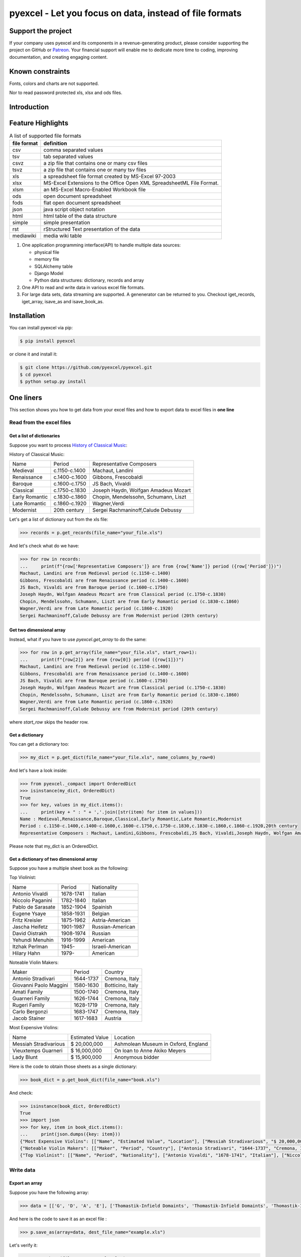================================================================================
pyexcel - Let you focus on data, instead of file formats
================================================================================

.. image:: https://raw.githubusercontent.com/pyexcel/pyexcel.github.io/master/images/patreon.png
   :target: https://www.patreon.com/chfw

.. image:: https://raw.githubusercontent.com/pyexcel/pyexcel-mobans/master/images/awesome-badge.svg
   :target: https://awesome-python.com/#specific-formats-processing

.. image:: https://codecov.io/gh/pyexcel/pyexcel/branch/master/graph/badge.svg
   :target: https://codecov.io/gh/pyexcel/pyexcel

.. image:: https://badge.fury.io/py/pyexcel.svg
   :target: https://pypi.org/project/pyexcel

.. image:: https://anaconda.org/conda-forge/pyexcel/badges/version.svg
   :target: https://anaconda.org/conda-forge/pyexcel


.. image:: https://pepy.tech/badge/pyexcel/month
   :target: https://pepy.tech/project/pyexcel

.. image:: https://anaconda.org/conda-forge/pyexcel/badges/downloads.svg
   :target: https://anaconda.org/conda-forge/pyexcel

.. image:: https://img.shields.io/gitter/room/gitterHQ/gitter.svg
   :target: https://gitter.im/pyexcel/Lobby

.. image:: https://img.shields.io/static/v1?label=continuous%20templating&message=%E6%A8%A1%E7%89%88%E6%9B%B4%E6%96%B0&color=blue&style=flat-square
    :target: https://moban.readthedocs.io/en/latest/#at-scale-continous-templating-for-open-source-projects

.. image:: https://img.shields.io/static/v1?label=coding%20style&message=black&color=black&style=flat-square
    :target: https://github.com/psf/black
.. image:: https://readthedocs.org/projects/pyexcel/badge/?version=latest
   :target: http://pyexcel.readthedocs.org/en/latest/

Support the project
================================================================================

If your company uses pyexcel and its components in a revenue-generating product,
please consider supporting the project on GitHub or
`Patreon <https://www.patreon.com/bePatron?u=5537627>`_. Your financial
support will enable me to dedicate more time to coding, improving documentation,
and creating engaging content.


Known constraints
==================

Fonts, colors and charts are not supported.

Nor to read password protected xls, xlsx and ods files.

Introduction
================================================================================

Feature Highlights
===================

.. table:: A list of supported file formats

    ============ =======================================================
    file format  definition
    ============ =======================================================
    csv          comma separated values
    tsv          tab separated values
    csvz         a zip file that contains one or many csv files
    tsvz         a zip file that contains one or many tsv files
    xls          a spreadsheet file format created by
                 MS-Excel 97-2003 
    xlsx         MS-Excel Extensions to the Office Open XML
                 SpreadsheetML File Format.
    xlsm         an MS-Excel Macro-Enabled Workbook file
    ods          open document spreadsheet
    fods         flat open document spreadsheet
    json         java script object notation
    html         html table of the data structure
    simple       simple presentation
    rst          rStructured Text presentation of the data
    mediawiki    media wiki table
    ============ =======================================================


.. image:: https://github.com/pyexcel/pyexcel/raw/dev/docs/source/_static/images/architecture.svg


1. One application programming interface(API) to handle multiple data sources:

   * physical file
   * memory file
   * SQLAlchemy table
   * Django Model
   * Python data structures: dictionary, records and array

2. One API to read and write data in various excel file formats.
3. For large data sets, data streaming are supported. A genenerator can be returned to you. Checkout iget_records, iget_array, isave_as and isave_book_as.




Installation
================================================================================

You can install pyexcel via pip:

.. code-block:: bash

    $ pip install pyexcel


or clone it and install it:

.. code-block:: bash

    $ git clone https://github.com/pyexcel/pyexcel.git
    $ cd pyexcel
    $ python setup.py install



One liners
================================================================================

This section shows you how to get data from your excel files and how to
export data to excel files in **one line**

Read from the excel files
--------------------------------------------------------------------------------

Get a list of dictionaries
********************************************************************************


Suppose you want to process `History of Classical Music <https://www.naxos.com/education/brief_history.asp>`_:


History of Classical Music:

===============  =============  ====================================
Name             Period         Representative Composers
Medieval         c.1150-c.1400  Machaut, Landini
Renaissance      c.1400-c.1600  Gibbons, Frescobaldi
Baroque          c.1600-c.1750  JS Bach, Vivaldi
Classical        c.1750-c.1830  Joseph Haydn, Wolfgan Amadeus Mozart
Early Romantic   c.1830-c.1860  Chopin, Mendelssohn, Schumann, Liszt
Late Romantic    c.1860-c.1920  Wagner,Verdi
Modernist        20th century   Sergei Rachmaninoff,Calude Debussy
===============  =============  ====================================


Let's get a list of dictionary out from the xls file:

.. code-block:: python

   >>> records = p.get_records(file_name="your_file.xls")

And let's check what do we have:

.. code-block:: python

   >>> for row in records:
   ...     print(f"{row['Representative Composers']} are from {row['Name']} period ({row['Period']})")
   Machaut, Landini are from Medieval period (c.1150-c.1400)
   Gibbons, Frescobaldi are from Renaissance period (c.1400-c.1600)
   JS Bach, Vivaldi are from Baroque period (c.1600-c.1750)
   Joseph Haydn, Wolfgan Amadeus Mozart are from Classical period (c.1750-c.1830)
   Chopin, Mendelssohn, Schumann, Liszt are from Early Romantic period (c.1830-c.1860)
   Wagner,Verdi are from Late Romantic period (c.1860-c.1920)
   Sergei Rachmaninoff,Calude Debussy are from Modernist period (20th century)


Get two dimensional array
********************************************************************************

Instead, what if you have to use `pyexcel.get_array` to do the same:

.. code-block:: python

   >>> for row in p.get_array(file_name="your_file.xls", start_row=1):
   ...     print(f"{row[2]} are from {row[0]} period ({row[1]})")
   Machaut, Landini are from Medieval period (c.1150-c.1400)
   Gibbons, Frescobaldi are from Renaissance period (c.1400-c.1600)
   JS Bach, Vivaldi are from Baroque period (c.1600-c.1750)
   Joseph Haydn, Wolfgan Amadeus Mozart are from Classical period (c.1750-c.1830)
   Chopin, Mendelssohn, Schumann, Liszt are from Early Romantic period (c.1830-c.1860)
   Wagner,Verdi are from Late Romantic period (c.1860-c.1920)
   Sergei Rachmaninoff,Calude Debussy are from Modernist period (20th century)


where `start_row` skips the header row.


Get a dictionary
********************************************************************************

You can get a dictionary too:

.. code-block:: python

   >>> my_dict = p.get_dict(file_name="your_file.xls", name_columns_by_row=0)

And let's have a look inside:

.. code-block:: python

   >>> from pyexcel._compact import OrderedDict
   >>> isinstance(my_dict, OrderedDict)
   True
   >>> for key, values in my_dict.items():
   ...     print(key + " : " + ','.join([str(item) for item in values]))
   Name : Medieval,Renaissance,Baroque,Classical,Early Romantic,Late Romantic,Modernist
   Period : c.1150-c.1400,c.1400-c.1600,c.1600-c.1750,c.1750-c.1830,c.1830-c.1860,c.1860-c.1920,20th century
   Representative Composers : Machaut, Landini,Gibbons, Frescobaldi,JS Bach, Vivaldi,Joseph Haydn, Wolfgan Amadeus Mozart,Chopin, Mendelssohn, Schumann, Liszt,Wagner,Verdi,Sergei Rachmaninoff,Calude Debussy


Please note that my_dict is an OrderedDict.

Get a dictionary of two dimensional array
********************************************************************************


Suppose you have a multiple sheet book as the following:


Top Violinist:

=================  =========  ================
Name               Period     Nationality
Antonio Vivaldi    1678-1741  Italian
Niccolo Paganini   1782-1840  Italian
Pablo de Sarasate  1852-1904  Spainish
Eugene Ysaye       1858-1931  Belgian
Fritz Kreisler     1875-1962  Astria-American
Jascha Heifetz     1901-1987  Russian-American
David Oistrakh     1908-1974  Russian
Yehundi Menuhin    1916-1999  American
Itzhak Perlman     1945-      Israeli-American
Hilary Hahn        1979-      American
=================  =========  ================

Noteable Violin Makers:

======================  =========  ================
Maker                   Period     Country
Antonio Stradivari      1644-1737  Cremona, Italy
Giovanni Paolo Maggini  1580-1630  Botticino, Italy
Amati Family            1500-1740  Cremona, Italy
Guarneri Family         1626-1744  Cremona, Italy
Rugeri Family           1628-1719  Cremona, Italy
Carlo Bergonzi          1683-1747  Cremona, Italy
Jacob Stainer           1617-1683  Austria
======================  =========  ================

Most Expensive Violins:

=====================  ===============  ===================================
Name                   Estimated Value  Location
Messiah Stradivarious  $ 20,000,000     Ashmolean Museum in Oxford, England
Vieuxtemps Guarneri    $ 16,000,000     On loan to Anne Akiko Meyers
Lady Blunt             $ 15,900,000     Anonymous bidder
=====================  ===============  ===================================


Here is the code to obtain those sheets as a single dictionary:

.. code-block:: python

   >>> book_dict = p.get_book_dict(file_name="book.xls")

And check:

.. code-block:: python

   >>> isinstance(book_dict, OrderedDict)
   True
   >>> import json
   >>> for key, item in book_dict.items():
   ...     print(json.dumps({key: item}))
   {"Most Expensive Violins": [["Name", "Estimated Value", "Location"], ["Messiah Stradivarious", "$ 20,000,000", "Ashmolean Museum in Oxford, England"], ["Vieuxtemps Guarneri", "$ 16,000,000", "On loan to Anne Akiko Meyers"], ["Lady Blunt", "$ 15,900,000", "Anonymous bidder"]]}
   {"Noteable Violin Makers": [["Maker", "Period", "Country"], ["Antonio Stradivari", "1644-1737", "Cremona, Italy"], ["Giovanni Paolo Maggini", "1580-1630", "Botticino, Italy"], ["Amati Family", "1500-1740", "Cremona, Italy"], ["Guarneri Family", "1626-1744", "Cremona, Italy"], ["Rugeri Family", "1628-1719", "Cremona, Italy"], ["Carlo Bergonzi", "1683-1747", "Cremona, Italy"], ["Jacob Stainer", "1617-1683", "Austria"]]}
   {"Top Violinist": [["Name", "Period", "Nationality"], ["Antonio Vivaldi", "1678-1741", "Italian"], ["Niccolo Paganini", "1782-1840", "Italian"], ["Pablo de Sarasate", "1852-1904", "Spainish"], ["Eugene Ysaye", "1858-1931", "Belgian"], ["Fritz Kreisler", "1875-1962", "Astria-American"], ["Jascha Heifetz", "1901-1987", "Russian-American"], ["David Oistrakh", "1908-1974", "Russian"], ["Yehundi Menuhin", "1916-1999", "American"], ["Itzhak Perlman", "1945-", "Israeli-American"], ["Hilary Hahn", "1979-", "American"]]}


Write data
---------------------------------------------

Export an array
**********************

Suppose you have the following array:

.. code-block:: python

   >>> data = [['G', 'D', 'A', 'E'], ['Thomastik-Infield Domaints', 'Thomastik-Infield Domaints', 'Thomastik-Infield Domaints', 'Pirastro'], ['Silver wound', '', 'Aluminum wound', 'Gold Label Steel']]

And here is the code to save it as an excel file :

.. code-block:: python

   >>> p.save_as(array=data, dest_file_name="example.xls")

Let's verify it:

.. code-block:: python

    >>> p.get_sheet(file_name="example.xls")
    pyexcel_sheet1:
    +----------------------------+----------------------------+----------------------------+------------------+
    | G                          | D                          | A                          | E                |
    +----------------------------+----------------------------+----------------------------+------------------+
    | Thomastik-Infield Domaints | Thomastik-Infield Domaints | Thomastik-Infield Domaints | Pirastro         |
    +----------------------------+----------------------------+----------------------------+------------------+
    | Silver wound               |                            | Aluminum wound             | Gold Label Steel |
    +----------------------------+----------------------------+----------------------------+------------------+


And here is the code to save it as a csv file :

.. code-block:: python

   >>> p.save_as(array=data,
   ...           dest_file_name="example.csv",
   ...           dest_delimiter=':')

Let's verify it:

.. code-block:: python

    >>> with open("example.csv") as f:
    ...     for line in f.readlines():
    ...         print(line.rstrip())
    ...
    G:D:A:E
    Thomastik-Infield Domaints:Thomastik-Infield Domaints:Thomastik-Infield Domaints:Pirastro
    Silver wound::Aluminum wound:Gold Label Steel

Export a list of dictionaries
**********************************

.. code-block:: python

    >>> records = [
    ...     {"year": 1903, "country": "Germany", "speed": "206.7km/h"},
    ...     {"year": 1964, "country": "Japan", "speed": "210km/h"},
    ...     {"year": 2008, "country": "China", "speed": "350km/h"}
    ... ]
    >>> p.save_as(records=records, dest_file_name='high_speed_rail.xls')


Export a dictionary of single key value pair
********************************************************************************

.. code-block:: python

    >>> henley_on_thames_facts = {
    ...     "area": "5.58 square meters",
    ...     "population": "11,619",
    ...     "civial parish": "Henley-on-Thames",
    ...     "latitude": "51.536",
    ...     "longitude": "-0.898"
    ... }
    >>> p.save_as(adict=henley_on_thames_facts, dest_file_name='henley.xlsx')


Export a dictionary of single dimensonal array
********************************************************************************

.. code-block:: python

    >>> ccs_insights = {
    ...     "year": ["2017", "2018", "2019", "2020", "2021"],
    ...     "smart phones": [1.53, 1.64, 1.74, 1.82, 1.90],
    ...     "feature phones": [0.46, 0.38, 0.30, 0.23, 0.17]
    ... }
    >>> p.save_as(adict=ccs_insights, dest_file_name='ccs.csv')


Export a dictionary of two dimensional array as a book
********************************************************************************

Suppose you want to save the below dictionary to an excel file :

.. code-block:: python

   >>> a_dictionary_of_two_dimensional_arrays = {
   ...      'Sheet 1':
   ...          [
   ...              [1.0, 2.0, 3.0],
   ...              [4.0, 5.0, 6.0],
   ...              [7.0, 8.0, 9.0]
   ...          ],
   ...      'Sheet 2':
   ...          [
   ...              ['X', 'Y', 'Z'],
   ...              [1.0, 2.0, 3.0],
   ...              [4.0, 5.0, 6.0]
   ...          ],
   ...      'Sheet 3':
   ...          [
   ...              ['O', 'P', 'Q'],
   ...              [3.0, 2.0, 1.0],
   ...              [4.0, 3.0, 2.0]
   ...          ]
   ...  }

Here is the code:

.. code-block:: python

   >>> p.save_book_as(
   ...    bookdict=a_dictionary_of_two_dimensional_arrays,
   ...    dest_file_name="book.xls"
   ... )

If you want to preserve the order of sheets in your dictionary, you have to
pass on an ordered dictionary to the function itself. For example:

.. code-block:: python

   >>> data = OrderedDict()
   >>> data.update({"Sheet 2": a_dictionary_of_two_dimensional_arrays['Sheet 2']})
   >>> data.update({"Sheet 1": a_dictionary_of_two_dimensional_arrays['Sheet 1']})
   >>> data.update({"Sheet 3": a_dictionary_of_two_dimensional_arrays['Sheet 3']})
   >>> p.save_book_as(bookdict=data, dest_file_name="book.xls")

Let's verify its order:

.. code-block:: python

   >>> book_dict = p.get_book_dict(file_name="book.xls")
   >>> for key, item in book_dict.items():
   ...     print(json.dumps({key: item}))
   {"Sheet 2": [["X", "Y", "Z"], [1, 2, 3], [4, 5, 6]]}
   {"Sheet 1": [[1, 2, 3], [4, 5, 6], [7, 8, 9]]}
   {"Sheet 3": [["O", "P", "Q"], [3, 2, 1], [4, 3, 2]]}

Please notice that "Sheet 2" is the first item in the *book_dict*, meaning the order of sheets are preserved.


Transcoding
-------------------------------------------

.. note::

   Please note that `pyexcel-cli` can perform file transcoding at command line.
   No need to open your editor, save the problem, then python run.


The following code does a simple file format transcoding from xls to csv:

.. code-block:: python

   >>> p.save_as(file_name="birth.xls", dest_file_name="birth.csv")

Again it is really simple. Let's verify what we have gotten:

.. code-block:: python

   >>> sheet = p.get_sheet(file_name="birth.csv")
   >>> sheet
   birth.csv:
   +-------+--------+----------+
   | name  | weight | birth    |
   +-------+--------+----------+
   | Adam  | 3.4    | 03/02/15 |
   +-------+--------+----------+
   | Smith | 4.2    | 12/11/14 |
   +-------+--------+----------+

.. NOTE::

   Please note that csv(comma separate value) file is pure text file. Formula, charts, images and formatting in xls file will disappear no matter which transcoding tool you use. Hence, pyexcel is a quick alternative for this transcoding job.


Let use previous example and save it as xlsx instead

.. code-block:: python

   >>> p.save_as(file_name="birth.xls",
   ...           dest_file_name="birth.xlsx") # change the file extension

Again let's verify what we have gotten:

.. code-block:: python

   >>> sheet = p.get_sheet(file_name="birth.xlsx")
   >>> sheet
   pyexcel_sheet1:
   +-------+--------+----------+
   | name  | weight | birth    |
   +-------+--------+----------+
   | Adam  | 3.4    | 03/02/15 |
   +-------+--------+----------+
   | Smith | 4.2    | 12/11/14 |
   +-------+--------+----------+


Excel book merge and split operation in one line
--------------------------------------------------------------------------------

Merge all excel files in directory into  a book where each file become a sheet
********************************************************************************

The following code will merge every excel files into one file, say "output.xls":

.. code-block:: python

    from pyexcel.cookbook import merge_all_to_a_book
    import glob


    merge_all_to_a_book(glob.glob("your_csv_directory\*.csv"), "output.xls")

You can mix and match with other excel formats: xls, xlsm and ods. For example, if you are sure you have only xls, xlsm, xlsx, ods and csv files in `your_excel_file_directory`, you can do the following:

.. code-block:: python

    from pyexcel.cookbook import merge_all_to_a_book
    import glob


    merge_all_to_a_book(glob.glob("your_excel_file_directory\*.*"), "output.xls")

Split a book into single sheet files
****************************************


Suppose you have many sheets in a work book and you would like to separate each into a single sheet excel file. You can easily do this:

.. code-block:: python

   >>> from pyexcel.cookbook import split_a_book
   >>> split_a_book("megabook.xls", "output.xls")
   >>> import glob
   >>> outputfiles = glob.glob("*_output.xls")
   >>> for file in sorted(outputfiles):
   ...     print(file)
   ...
   Sheet 1_output.xls
   Sheet 2_output.xls
   Sheet 3_output.xls

for the output file, you can specify any of the supported formats


Extract just one sheet from a book
*************************************


Suppose you just want to extract one sheet from many sheets that exists in a work book and you would like to separate it into a single sheet excel file. You can easily do this:

.. code-block:: python

    >>> from pyexcel.cookbook import extract_a_sheet_from_a_book
    >>> extract_a_sheet_from_a_book("megabook.xls", "Sheet 1", "output.xls")
    >>> if os.path.exists("Sheet 1_output.xls"):
    ...     print("Sheet 1_output.xls exists")
    ...
    Sheet 1_output.xls exists

for the output file, you can specify any of the supported formats


Hidden feature: partial read
===============================================

Most pyexcel users do not know, but other library users were requesting `partial read <https://github.com/jazzband/tablib/issues/467>`_


When you are dealing with huge amount of data, e.g. 64GB, obviously you would not
like to fill up your memory with those data. What you may want to do is, record
data from Nth line, take M records and stop. And you only want to use your memory
for the M records, not for beginning part nor for the tail part.

Hence partial read feature is developed to read partial data into memory for
processing. 

You can paginate by row, by column and by both, hence you dictate what portion of the
data to read back. But remember only row limit features help you save memory. Let's
you use this feature to record data from Nth column, take M number of columns and skip
the rest. You are not going to reduce your memory footprint.

Why did not I see above benefit?
--------------------------------------------------------------------------------

This feature depends heavily on the implementation details.

`pyexcel-xls`_ (xlrd), `pyexcel-xlsx`_ (openpyxl), `pyexcel-ods`_ (odfpy) and
`pyexcel-ods3`_ (pyexcel-ezodf) will read all data into memory. Because xls,
xlsx and ods file are effective a zipped folder, all four will unzip the folder
and read the content in xml format in **full**, so as to make sense of all details.

Hence, during the partial data is been returned, the memory consumption won't
differ from reading the whole data back. Only after the partial
data is returned, the memory comsumption curve shall jump the cliff. So pagination
code here only limits the data returned to your program.

With that said, `pyexcel-xlsxr`_, `pyexcel-odsr`_ and `pyexcel-htmlr`_ DOES read
partial data into memory. Those three are implemented in such a way that they
consume the xml(html) when needed. When they have read designated portion of the
data, they stop, even if they are half way through.

In addition, pyexcel's csv readers can read partial data into memory too.


Let's assume the following file is a huge csv file:

.. code-block:: python

   >>> import datetime
   >>> import pyexcel as pe
   >>> data = [
   ...     [1, 21, 31],
   ...     [2, 22, 32],
   ...     [3, 23, 33],
   ...     [4, 24, 34],
   ...     [5, 25, 35],
   ...     [6, 26, 36]
   ... ]
   >>> pe.save_as(array=data, dest_file_name="your_file.csv")


And let's pretend to read partial data:


.. code-block:: python

   >>> pe.get_sheet(file_name="your_file.csv", start_row=2, row_limit=3)
   your_file.csv:
   +---+----+----+
   | 3 | 23 | 33 |
   +---+----+----+
   | 4 | 24 | 34 |
   +---+----+----+
   | 5 | 25 | 35 |
   +---+----+----+

And you could as well do the same for columns:

.. code-block:: python

   >>> pe.get_sheet(file_name="your_file.csv", start_column=1, column_limit=2)
   your_file.csv:
   +----+----+
   | 21 | 31 |
   +----+----+
   | 22 | 32 |
   +----+----+
   | 23 | 33 |
   +----+----+
   | 24 | 34 |
   +----+----+
   | 25 | 35 |
   +----+----+
   | 26 | 36 |
   +----+----+

Obvious, you could do both at the same time:

.. code-block:: python

   >>> pe.get_sheet(file_name="your_file.csv",
   ...     start_row=2, row_limit=3,
   ...     start_column=1, column_limit=2)
   your_file.csv:
   +----+----+
   | 23 | 33 |
   +----+----+
   | 24 | 34 |
   +----+----+
   | 25 | 35 |
   +----+----+


The pagination support is available across all pyexcel plugins.

.. note::

   No column pagination support for query sets as data source. 


Formatting while transcoding a big data file
--------------------------------------------------------------------------------

If you are transcoding a big data set, conventional formatting method would not
help unless a on-demand free RAM is available. However, there is a way to minimize
the memory footprint of pyexcel while the formatting is performed.

Let's continue from previous example. Suppose we want to transcode "your_file.csv"
to "your_file.xls" but increase each element by 1.

What we can do is to define a row renderer function as the following:

.. code-block:: python

   >>> def increment_by_one(row):
   ...     for element in row:
   ...         yield element + 1

Then pass it onto save_as function using row_renderer:

.. code-block:: python

   >>> pe.isave_as(file_name="your_file.csv",
   ...             row_renderer=increment_by_one,
   ...             dest_file_name="your_file.xlsx")


.. note::

   If the data content is from a generator, isave_as has to be used.
   
We can verify if it was done correctly:

.. code-block:: python

   >>> pe.get_sheet(file_name="your_file.xlsx")
   your_file.csv:
   +---+----+----+
   | 2 | 22 | 32 |
   +---+----+----+
   | 3 | 23 | 33 |
   +---+----+----+
   | 4 | 24 | 34 |
   +---+----+----+
   | 5 | 25 | 35 |
   +---+----+----+
   | 6 | 26 | 36 |
   +---+----+----+
   | 7 | 27 | 37 |
   +---+----+----+


Stream APIs for big file : A set of two liners
================================================================================

When you are dealing with **BIG** excel files, you will want **pyexcel** to use
constant memory.

This section shows you how to get data from your **BIG** excel files and how to
export data to excel files in **two lines** at most, without eating all
your computer memory.


Two liners for get data from big excel files
--------------------------------------------------------------------------------

Get a list of dictionaries
********************************************************************************



Suppose you want to process the following coffee data again:

Top 5 coffeine drinks:

=====================================  ===============  =============
Coffees                                Serving Size     Caffeine (mg)
Starbucks Coffee Blonde Roast          venti(20 oz)     475
Dunkin' Donuts Coffee with Turbo Shot  large(20 oz.)    398
Starbucks Coffee Pike Place Roast      grande(16 oz.)   310
Panera Coffee Light Roast              regular(16 oz.)  300
=====================================  ===============  =============


Let's get a list of dictionary out from the xls file:

.. code-block:: python

   >>> records = p.iget_records(file_name="your_file.xls")

And let's check what do we have:

.. code-block:: python

   >>> for r in records:
   ...     print(f"{r['Serving Size']} of {r['Coffees']} has {r['Caffeine (mg)']} mg")
   venti(20 oz) of Starbucks Coffee Blonde Roast has 475 mg
   large(20 oz.) of Dunkin' Donuts Coffee with Turbo Shot has 398 mg
   grande(16 oz.) of Starbucks Coffee Pike Place Roast has 310 mg
   regular(16 oz.) of Panera Coffee Light Roast has 300 mg

Please do not forgot the second line to close the opened file handle:

.. code-block:: python

   >>> p.free_resources()

Get two dimensional array
********************************************************************************

Instead, what if you have to use `pyexcel.get_array` to do the same:

.. code-block:: python

   >>> for row in p.iget_array(file_name="your_file.xls", start_row=1):
   ...     print(f"{row[1]} of {row[0]} has {row[2]} mg")
   venti(20 oz) of Starbucks Coffee Blonde Roast has 475 mg
   large(20 oz.) of Dunkin' Donuts Coffee with Turbo Shot has 398 mg
   grande(16 oz.) of Starbucks Coffee Pike Place Roast has 310 mg
   regular(16 oz.) of Panera Coffee Light Roast has 300 mg

Again, do not forgot the second line:

.. code-block:: python

   >>> p.free_resources()

where `start_row` skips the header row.

Data export in one liners
---------------------------------------------

Export an array
**********************

Suppose you have the following array:

.. code-block:: python

   >>> data = [[1, 2, 3], [4, 5, 6], [7, 8, 9]]

And here is the code to save it as an excel file :

.. code-block:: python

   >>> p.isave_as(array=data, dest_file_name="example.xls")

But the following line is not required because the data source
are not file sources:

.. code-block:: python

   >>> # p.free_resources()

Let's verify it:

.. code-block:: python

    >>> p.get_sheet(file_name="example.xls")
    pyexcel_sheet1:
    +---+---+---+
    | 1 | 2 | 3 |
    +---+---+---+
    | 4 | 5 | 6 |
    +---+---+---+
    | 7 | 8 | 9 |
    +---+---+---+


And here is the code to save it as a csv file :

.. code-block:: python

   >>> p.isave_as(array=data,
   ...            dest_file_name="example.csv",
   ...            dest_delimiter=':')

Let's verify it:

.. code-block:: python

   >>> with open("example.csv") as f:
   ...     for line in f.readlines():
   ...         print(line.rstrip())
   ...
   1:2:3
   4:5:6
   7:8:9

Export a list of dictionaries
**********************************

.. code-block:: python

    >>> records = [
    ...     {"year": 1903, "country": "Germany", "speed": "206.7km/h"},
    ...     {"year": 1964, "country": "Japan", "speed": "210km/h"},
    ...     {"year": 2008, "country": "China", "speed": "350km/h"}
    ... ]
    >>> p.isave_as(records=records, dest_file_name='high_speed_rail.xls')

Export a dictionary of single key value pair
********************************************************************************

.. code-block:: python

    >>> henley_on_thames_facts = {
    ...     "area": "5.58 square meters",
    ...     "population": "11,619",
    ...     "civial parish": "Henley-on-Thames",
    ...     "latitude": "51.536",
    ...     "longitude": "-0.898"
    ... }
    >>> p.isave_as(adict=henley_on_thames_facts, dest_file_name='henley.xlsx')

Export a dictionary of single dimensonal array
********************************************************************************

.. code-block:: python

    >>> ccs_insights = {
    ...     "year": ["2017", "2018", "2019", "2020", "2021"],
    ...     "smart phones": [1.53, 1.64, 1.74, 1.82, 1.90],
    ...     "feature phones": [0.46, 0.38, 0.30, 0.23, 0.17]
    ... }
    >>> p.isave_as(adict=ccs_insights, dest_file_name='ccs.csv')
    >>> p.free_resources()

Export a dictionary of two dimensional array as a book
********************************************************************************

Suppose you want to save the below dictionary to an excel file :

.. code-block:: python

   >>> a_dictionary_of_two_dimensional_arrays = {
   ...      'Sheet 1':
   ...          [
   ...              [1.0, 2.0, 3.0],
   ...              [4.0, 5.0, 6.0],
   ...              [7.0, 8.0, 9.0]
   ...          ],
   ...      'Sheet 2':
   ...          [
   ...              ['X', 'Y', 'Z'],
   ...              [1.0, 2.0, 3.0],
   ...              [4.0, 5.0, 6.0]
   ...          ],
   ...      'Sheet 3':
   ...          [
   ...              ['O', 'P', 'Q'],
   ...              [3.0, 2.0, 1.0],
   ...              [4.0, 3.0, 2.0]
   ...          ]
   ...  }

Here is the code:

.. code-block:: python

   >>> p.isave_book_as(
   ...    bookdict=a_dictionary_of_two_dimensional_arrays,
   ...    dest_file_name="book.xls"
   ... )

If you want to preserve the order of sheets in your dictionary, you have to
pass on an ordered dictionary to the function itself. For example:

.. code-block:: python

   >>> from pyexcel._compact import OrderedDict
   >>> data = OrderedDict()
   >>> data.update({"Sheet 2": a_dictionary_of_two_dimensional_arrays['Sheet 2']})
   >>> data.update({"Sheet 1": a_dictionary_of_two_dimensional_arrays['Sheet 1']})
   >>> data.update({"Sheet 3": a_dictionary_of_two_dimensional_arrays['Sheet 3']})
   >>> p.isave_book_as(bookdict=data, dest_file_name="book.xls")
   >>> p.free_resources()

Let's verify its order:

.. code-block:: python

   >>> import json
   >>> book_dict = p.get_book_dict(file_name="book.xls")
   >>> for key, item in book_dict.items():
   ...     print(json.dumps({key: item}))
   {"Sheet 2": [["X", "Y", "Z"], [1, 2, 3], [4, 5, 6]]}
   {"Sheet 1": [[1, 2, 3], [4, 5, 6], [7, 8, 9]]}
   {"Sheet 3": [["O", "P", "Q"], [3, 2, 1], [4, 3, 2]]}

Please notice that "Sheet 2" is the first item in the *book_dict*, meaning the order of sheets are preserved.


File format transcoding on one line
-------------------------------------------

.. note::

   Please note that the following file transcoding could be with zero line. Please
   install pyexcel-cli and you will do the transcode in one command. No need to
   open your editor, save the problem, then python run.


The following code does a simple file format transcoding from xls to csv:

.. code-block:: python

   >>> import pyexcel
   >>> p.save_as(file_name="birth.xls", dest_file_name="birth.csv")

Again it is really simple. Let's verify what we have gotten:

.. code-block:: python

   >>> sheet = p.get_sheet(file_name="birth.csv")
   >>> sheet
   birth.csv:
   +-------+--------+----------+
   | name  | weight | birth    |
   +-------+--------+----------+
   | Adam  | 3.4    | 03/02/15 |
   +-------+--------+----------+
   | Smith | 4.2    | 12/11/14 |
   +-------+--------+----------+

.. note::

   Please note that csv(comma separate value) file is pure text file. Formula, charts, images and formatting in xls file will disappear no matter which transcoding tool you use. Hence, pyexcel is a quick alternative for this transcoding job.


Let use previous example and save it as xlsx instead

.. code-block:: python

   >>> import pyexcel
   >>> p.isave_as(file_name="birth.xls",
   ...            dest_file_name="birth.xlsx") # change the file extension

Again let's verify what we have gotten:

.. code-block:: python

   >>> sheet = p.get_sheet(file_name="birth.xlsx")
   >>> sheet
   pyexcel_sheet1:
   +-------+--------+----------+
   | name  | weight | birth    |
   +-------+--------+----------+
   | Adam  | 3.4    | 03/02/15 |
   +-------+--------+----------+
   | Smith | 4.2    | 12/11/14 |
   +-------+--------+----------+


Available Plugins
=================

.. _file-format-list:
.. _a-map-of-plugins-and-file-formats:

.. table:: A list of file formats supported by external plugins

   ======================== ======================= =================
   Package name              Supported file formats  Dependencies
   ======================== ======================= =================
   `pyexcel-io`_            csv, csvz [#f1]_, tsv,  csvz,tsvz readers depends on `chardet`
                            tsvz [#f2]_
   `pyexcel-xls`_           xls, xlsx(read only),   `xlrd`_,
                            xlsm(read only)         `xlwt`_
   `pyexcel-xlsx`_          xlsx                    `openpyxl`_
   `pyexcel-ods3`_          ods                     `pyexcel-ezodf`_,
                                                    lxml
   `pyexcel-ods`_           ods                     `odfpy`_
   ======================== ======================= =================

.. table:: Dedicated file reader and writers

   ======================== ======================= =================
   Package name              Supported file formats  Dependencies
   ======================== ======================= =================
   `pyexcel-xlsxw`_         xlsx(write only)        `XlsxWriter`_
   `pyexcel-libxlsxw`_      xlsx(write only)        `libxlsxwriter`_
   `pyexcel-xlsxr`_         xlsx(read only)         lxml
   `pyexcel-xlsbr`_         xlsb(read only)         pyxlsb
   `pyexcel-odsr`_          read only for ods, fods lxml
   `pyexcel-odsw`_          write only for ods      loxun
   `pyexcel-htmlr`_         html(read only)         lxml,html5lib
   `pyexcel-pdfr`_          pdf(read only)          camelot
   ======================== ======================= =================


Plugin shopping guide
------------------------

Since 2020, all pyexcel-io plugins have dropped the support for python versions
which are lower than 3.6. If you want to use any of those Python versions, please use pyexcel-io
and its plugins versions that are lower than 0.6.0.


Except csv files, xls, xlsx and ods files are a zip of a folder containing a lot of
xml files

The dedicated readers for excel files can stream read


In order to manage the list of plugins installed, you need to use pip to add or remove
a plugin. When you use virtualenv, you can have different plugins per virtual
environment. In the situation where you have multiple plugins that does the same thing
in your environment, you need to tell pyexcel which plugin to use per function call.
For example, pyexcel-ods and pyexcel-odsr, and you want to get_array to use pyexcel-odsr.
You need to append get_array(..., library='pyexcel-odsr').



.. _pyexcel-io: https://github.com/pyexcel/pyexcel-io
.. _pyexcel-xls: https://github.com/pyexcel/pyexcel-xls
.. _pyexcel-xlsx: https://github.com/pyexcel/pyexcel-xlsx
.. _pyexcel-ods: https://github.com/pyexcel/pyexcel-ods
.. _pyexcel-ods3: https://github.com/pyexcel/pyexcel-ods3
.. _pyexcel-odsr: https://github.com/pyexcel/pyexcel-odsr
.. _pyexcel-odsw: https://github.com/pyexcel/pyexcel-odsw
.. _pyexcel-pdfr: https://github.com/pyexcel/pyexcel-pdfr

.. _pyexcel-xlsxw: https://github.com/pyexcel/pyexcel-xlsxw
.. _pyexcel-libxlsxw: https://github.com/pyexcel/pyexcel-libxlsxw
.. _pyexcel-xlsxr: https://github.com/pyexcel/pyexcel-xlsxr
.. _pyexcel-xlsbr: https://github.com/pyexcel/pyexcel-xlsbr
.. _pyexcel-htmlr: https://github.com/pyexcel/pyexcel-htmlr

.. _xlrd: https://github.com/python-excel/xlrd
.. _xlwt: https://github.com/python-excel/xlwt
.. _openpyxl: https://bitbucket.org/openpyxl/openpyxl
.. _XlsxWriter: https://github.com/jmcnamara/XlsxWriter
.. _pyexcel-ezodf: https://github.com/pyexcel/pyexcel-ezodf
.. _odfpy: https://github.com/eea/odfpy
.. _libxlsxwriter: http://libxlsxwriter.github.io/getting_started.html

.. table:: Other data renderers

   ======================== ======================= ================= ==================
   Package name              Supported file formats  Dependencies     Python versions
   ======================== ======================= ================= ==================
   `pyexcel-text`_          write only:rst,         `tabulate`_       2.6, 2.7, 3.3, 3.4
                            mediawiki, html,                          3.5, 3.6, pypy
                            latex, grid, pipe,
                            orgtbl, plain simple
                            read only: ndjson
                            r/w: json
   `pyexcel-handsontable`_  handsontable in html    `handsontable`_   same as above
   `pyexcel-pygal`_         svg chart               `pygal`_          2.7, 3.3, 3.4, 3.5
                                                                      3.6, pypy
   `pyexcel-sortable`_      sortable table in html  `csvtotable`_     same as above
   `pyexcel-gantt`_         gantt chart in html     `frappe-gantt`_   except pypy, same
                                                                      as above
   ======================== ======================= ================= ==================

.. _pyexcel-text: https://github.com/pyexcel/pyexcel-text
.. _tabulate: https://bitbucket.org/astanin/python-tabulate
.. _pyexcel-handsontable: https://github.com/pyexcel/pyexcel-handsontable
.. _handsontable: https://cdnjs.com/libraries/handsontable
.. _pyexcel-pygal: https://github.com/pyexcel/pyexcel-chart
.. _pygal: https://github.com/Kozea/pygal
.. _pyexcel-matplotlib: https://github.com/pyexcel/pyexcel-matplotlib
.. _matplotlib: https://matplotlib.org
.. _pyexcel-sortable: https://github.com/pyexcel/pyexcel-sortable
.. _csvtotable: https://github.com/vividvilla/csvtotable
.. _pyexcel-gantt: https://github.com/pyexcel/pyexcel-gantt
.. _frappe-gantt: https://github.com/frappe/gantt

.. rubric:: Footnotes

.. [#f1] zipped csv file
.. [#f2] zipped tsv file


Acknowledgement
===============

All great work have been done by odf, ezodf, xlrd, xlwt, tabulate and other
individual developers. This library unites only the data access code.




License
================================================================================

New BSD License
